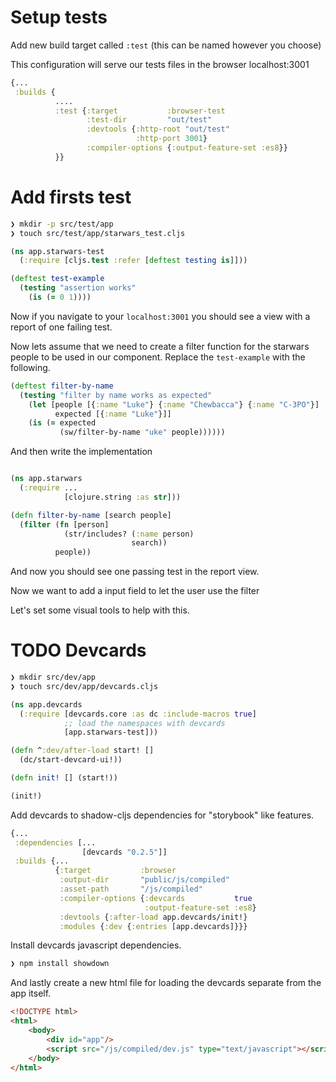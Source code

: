 * Setup tests

Add new build target called =:test= (this can be named however you choose)

This configuration will serve our tests files in the browser localhost:3001

#+begin_src clojure
  {...
   :builds {
            ....
            :test {:target           :browser-test
                   :test-dir         "out/test"
                   :devtools {:http-root "out/test"
                              :http-port 3001}
                   :compiler-options {:output-feature-set :es8}}
            }}
#+end_src



* Add firsts test

#+begin_src bash
  ❯ mkdir -p src/test/app
  ❯ touch src/test/app/starwars_test.cljs
#+end_src

#+begin_src clojure
(ns app.starwars-test
  (:require [cljs.test :refer [deftest testing is]]))

(deftest test-example
  (testing "assertion works"
    (is (= 0 1))))
#+end_src

Now if you navigate to your =localhost:3001= you should see a
view with a report of one failing test.

Now lets assume that we need to create a filter function for the starwars people
to be used in our component. Replace the =test-example= with the following.

#+begin_src clojure
(deftest filter-by-name
  (testing "filter by name works as expected"
    (let [people [{:name "Luke"} {:name "Chewbacca"} {:name "C-3PO"}]
          expected [{:name "Luke"}]]
    (is (= expected
           (sw/filter-by-name "uke" people))))))
#+end_src

And then write the implementation

#+begin_src clojure

  (ns app.starwars
    (:require ...
              [clojure.string :as str]))

  (defn filter-by-name [search people]
    (filter (fn [person]
              (str/includes? (:name person)
                             search))
            people))
#+end_src

And now you should see one passing test in the report view.

Now we want to add a input field to let the user use the filter

Let's set some visual tools to help with this.

* TODO Devcards

#+begin_src bash
  ❯ mkdir src/dev/app
  ❯ touch src/dev/app/devcards.cljs
#+end_src

#+begin_src clojure
(ns app.devcards
  (:require [devcards.core :as dc :include-macros true]
            ;; load the namespaces with devcards
            [app.starwars-test]))

(defn ^:dev/after-load start! []
  (dc/start-devcard-ui!))

(defn init! [] (start!))

(init!)
#+end_src

Add devcards to shadow-cljs dependencies for "storybook" like features.

#+begin_src clojure
  {...
   :dependencies [...
                  [devcards "0.2.5"]]
   :builds {...
            {:target           :browser
             :output-dir       "public/js/compiled"
             :asset-path       "/js/compiled"
             :compiler-options {:devcards           true
                                :output-feature-set :es8}
             :devtools {:after-load app.devcards/init!}
             :modules {:dev {:entries [app.devcards]}}}
#+end_src

Install devcards javascript dependencies.

#+begin_src bash
  ❯ npm install showdown
#+end_src

And lastly create a new html file for loading the devcards separate from the app itself.

#+begin_src html
<!DOCTYPE html>
<html>
    <body>
        <div id="app"/>
        <script src="/js/compiled/dev.js" type="text/javascript"></script>
    </body>
</html>
#+end_src
